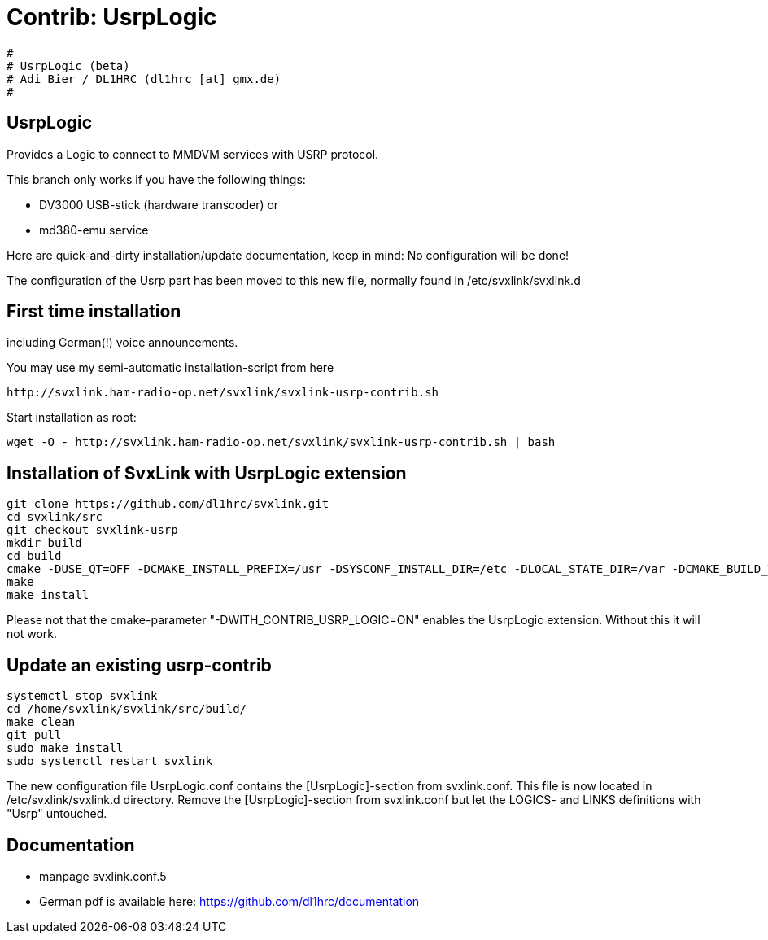 Contrib: UsrpLogic
==================

----
#
# UsrpLogic (beta)
# Adi Bier / DL1HRC (dl1hrc [at] gmx.de)
#
----
== UsrpLogic ==
Provides a Logic to connect to MMDVM services with USRP protocol.

This branch only works if you have the following things:

- DV3000 USB-stick (hardware transcoder) or 
- md380-emu service

Here are quick-and-dirty installation/update documentation, keep in
mind: No configuration will be done!

The configuration of the Usrp part has been moved to this new file,
normally found in /etc/svxlink/svxlink.d

== First time installation ==
including German(!) voice announcements.

You may use my semi-automatic installation-script from here 
```
http://svxlink.ham-radio-op.net/svxlink/svxlink-usrp-contrib.sh
```

Start installation as root:
```
wget -O - http://svxlink.ham-radio-op.net/svxlink/svxlink-usrp-contrib.sh | bash
```

== Installation of SvxLink with UsrpLogic extension ==

```
git clone https://github.com/dl1hrc/svxlink.git
cd svxlink/src
git checkout svxlink-usrp
mkdir build
cd build
cmake -DUSE_QT=OFF -DCMAKE_INSTALL_PREFIX=/usr -DSYSCONF_INSTALL_DIR=/etc -DLOCAL_STATE_DIR=/var -DCMAKE_BUILD_TYPE=Release -DWITH_CONTRIB_USRP_LOGIC=ON ..
make
make install
```

Please not that the cmake-parameter "-DWITH_CONTRIB_USRP_LOGIC=ON" enables the
UsrpLogic extension. Without this it will not work.

== Update an existing usrp-contrib ==
```
systemctl stop svxlink
cd /home/svxlink/svxlink/src/build/
make clean
git pull
sudo make install
sudo systemctl restart svxlink
```

The new configuration file UsrpLogic.conf contains the [UsrpLogic]-section
from svxlink.conf. This file is now located in /etc/svxlink/svxlink.d directory.
Remove the [UsrpLogic]-section from svxlink.conf but let the LOGICS- and LINKS
definitions with "Usrp" untouched.

== Documentation ==
- manpage svxlink.conf.5
- German pdf is available here: https://github.com/dl1hrc/documentation

